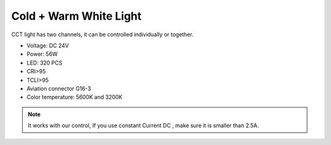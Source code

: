 Cold + Warm White Light
=====================================

CCT light has two channels, 
it can be controlled individually or together.


* Voltage: DC 24V
* Power: 56W
* LED: 320 PCS
* CRI>95
* TCLI>95
* Aviation connector G16-3
* Color temperature: 5600K and 3200K

.. image:: ../image/coldwarmcct.png

.. note::
    
   It works with our control, If you use constant Current DC ,
   make sure it is smaller than 2.5A. 
